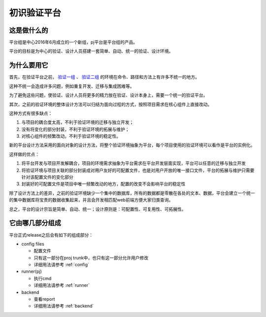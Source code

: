 .. _vp_intro:

初识验证平台
========================================

这是做什么的
----------------------------------------
平台组是中心2016年6月成立的一个新组，pj平台是平台组的产品。

平台的目标是为中心的验证、设计人员搭建一套简单、自动、统一的验证、设计环境。

为什么要用它
----------------------------------------
首先，在验证平台之前， `验证一组 <http://172.51.13.70/do/view/Main/SimCmd2>`_ 、 `验证二组 <http://172.51.13.70/do/view/Main/SimCmd>`_ 的环境在命令、路径和方法上有许多不统一的地方。

这种不统一会造成许多问题，例如重复开发、迁移与集成困难等。

为了避免这些问题，使验证、设计人员将更多的精力放在验证、设计本身上，需要一个统一的验证平台。

其次，之前的验证环境的整体设计方法可以归结为面向过程的方式，按照项目需求在核心组件上直接改动。

这种方式有很多缺点：

1. 与项目的耦合度太高，不利于验证环境的迁移与独立开发；
2. 没有将变化的部分封装，不利于验证环境的拓展与维护；
3. 对核心组件的频繁改动，不利于验证环境的稳定性。

新的平台设计方法采用的面向对象的设计方法，将整个验证环境抽象为平台，每个项目使用的验证环境可以看作是平台的实例化。

这样做的优点：

1. 将平台开发与项目开发解耦合，项目的环境需求抽象为平台需求在平台开发层面实现，平台可以任意的迁移与独立开发
2. 将验证环境与项目关联的部分封装成对用户友好的可配置文件，也是对用户开放的唯一接口文件，平台的拓展与维护只需要针对该配置文件的变化部分
3. 封装好的可配置文件是项目中唯一频繁改动的地方，配置的改变不会影响平台的稳定性

除了设计方法上的差异，之前的验证环境缺少一个集中的数据库，所有的数据都是零散在各处的文本、数据，平台会建立一个统一的集中数据库将宝贵的数据收集起来，并且会开发相匹配web前端方便大家归类查询。

总之，平台的设计宗旨是简单、自动、统一；设计原则是：可配置性、可复用性、可拓展性。

它由哪几部分组成
----------------------------------------
平台正式release之后会有如下的组成部分：

- config files

  + 配置文件
  + 只有这一部分在proj trunk中，也只有这一部分允许用户修改
  + 详细用法请参考 :ref:`config`

- runner(pj)

  + 执行cmd
  + 详细用法请参考 :ref:`runner`

- backend

  + 查看report
  + 详细用法请参考 :ref:`backend`
